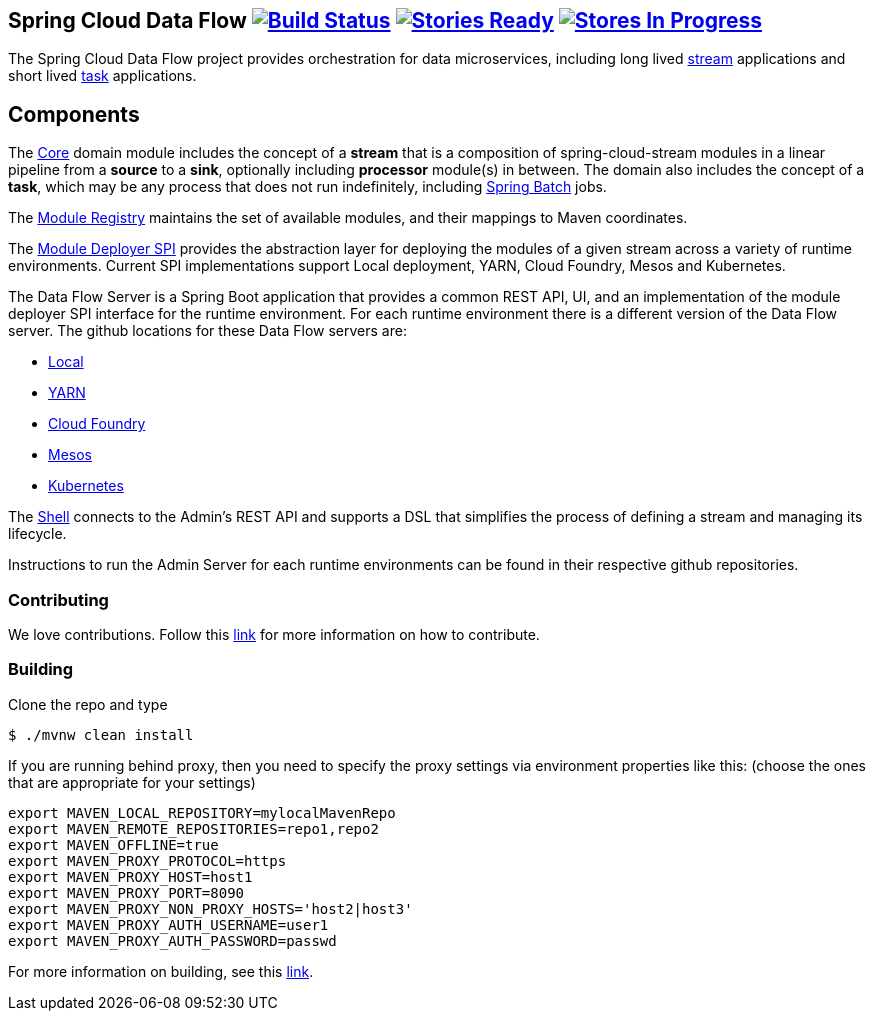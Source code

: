 == Spring Cloud Data Flow image:https://build.spring.io/plugins/servlet/buildStatusImage/SCD-BMASTER[Build Status, link=https://build.spring.io/browse/SCD-BMASTER] image:https://badge.waffle.io/spring-cloud/spring-cloud-dataflow.svg?label=ready&title=Ready[Stories Ready, link=http://waffle.io/spring-cloud/spring-cloud-dataflow] image:https://badge.waffle.io/spring-cloud/spring-cloud-dataflow.svg?label=In%20Progress&title=In%20Progress[Stores In Progress, link=http://waffle.io/spring-cloud/spring-cloud-dataflow]

The Spring Cloud Data Flow project provides orchestration for data microservices, including long lived
https://github.com/spring-cloud/spring-cloud-stream[stream] applications and
short lived https://github.com/spring-cloud/spring-cloud-task[task] applications.

== Components

The https://github.com/spring-cloud/spring-cloud-dataflow/tree/master/spring-cloud-dataflow-core[Core]
domain module includes the concept of a *stream* that is a composition of spring-cloud-stream
modules in a linear pipeline from a *source* to a *sink*, optionally including *processor* module(s)
in between. The domain also includes the concept of a *task*, which may be any process that does
not run indefinitely, including https://github.com/spring-projects/spring-batch[Spring Batch] jobs.

The https://github.com/spring-cloud/spring-cloud-dataflow/tree/master/spring-cloud-dataflow-artifact-registry[Module Registry] maintains the set of available modules, and their mappings to Maven coordinates.

The https://github.com/spring-cloud/spring-cloud-dataflow/tree/master/spring-cloud-dataflow-module-deployer-spi[Module Deployer SPI] provides the abstraction layer for deploying the modules of a given stream across a variety of runtime environments.  Current SPI implementations support Local deployment, YARN, Cloud Foundry, Mesos and Kubernetes.


The Data Flow Server is a Spring Boot application that provides a common REST API, UI, and an implementation of the module deployer SPI interface for the runtime environment.  For each runtime environment there is a different version of the Data Flow server.  The github locations for these Data Flow servers are:

* https://github.com/spring-cloud/spring-cloud-dataflow/tree/master/spring-cloud-dataflow-server-local[Local]
* https://github.com/spring-cloud/spring-cloud-dataflow-admin-yarn[YARN]
* https://github.com/spring-cloud/spring-cloud-dataflow-admin-cloudfoundry[Cloud Foundry]
* https://github.com/spring-cloud/spring-cloud-dataflow-admin-mesos[Mesos]
* https://github.com/spring-cloud/spring-cloud-dataflow-admin-kubernetes[Kubernetes]


The https://github.com/spring-cloud/spring-cloud-dataflow/tree/master/spring-cloud-dataflow-shell[Shell] connects to the Admin's REST API and supports a DSL that simplifies the process of defining a stream and managing its lifecycle.

Instructions to run the Admin Server for each runtime environments can be found in their respective github repositories.

=== Contributing

We love contributions.  Follow this https://github.com/spring-cloud/spring-cloud-dataflow/blob/master/spring-cloud-dataflow-docs/src/main/asciidoc/appendix-contributing.adoc[link] for more information on how to contribute.

=== Building

Clone the repo and type 

----
$ ./mvnw clean install 
----
If you are running behind proxy, then you need to specify the proxy settings via environment properties like this:
(choose the ones that are appropriate for your settings)
```
export MAVEN_LOCAL_REPOSITORY=mylocalMavenRepo
export MAVEN_REMOTE_REPOSITORIES=repo1,repo2
export MAVEN_OFFLINE=true
export MAVEN_PROXY_PROTOCOL=https
export MAVEN_PROXY_HOST=host1
export MAVEN_PROXY_PORT=8090
export MAVEN_PROXY_NON_PROXY_HOSTS='host2|host3'
export MAVEN_PROXY_AUTH_USERNAME=user1
export MAVEN_PROXY_AUTH_PASSWORD=passwd
```

For more information on building, see this https://github.com/spring-cloud/spring-cloud-dataflow/blob/master/spring-cloud-dataflow-docs/src/main/asciidoc/appendix-building.adoc[link].


